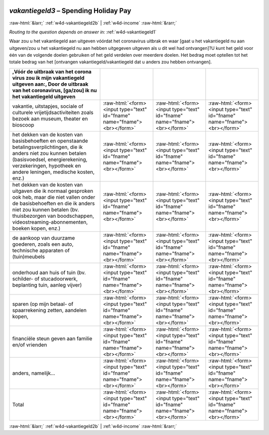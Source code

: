 .. _w4d-vakantiegeld3: 

 
 .. role:: raw-html(raw) 
        :format: html 
 
`vakantiegeld3` – Spending Holiday Pay
====================================================== 


:raw-html:`&larr;` :ref:`w4d-vakantiegeld2b` | :ref:`w4d-income` :raw-html:`&rarr;` 
 
*Routing to the question depends on answer in:* :ref:`w4d-vakantiegeld1` 

Waar zou u het vakantiegeld aan uitgeven vóórdat het coronavirus uitbrak en waar [gaat u het vakantiegeld nu aan uitgeven/zou u het vakantiegeld nu aan hebben uitgegeven uitgeven als u dit wel had ontvangen]?U kunt het geld voor één van de volgende doelen gebruiken of het geld verdelen over meerdere doelen. Het bedrag moet optellen tot het totale bedrag van het [ontvangen vakantiegeld/vakantiegeld dat u anders zou hebben ontvangen].
 
.. csv-table:: 
   :delim: | 
   :header: ,Vóór de uitbraak van het corona virus zou ik mijn vakantiegeld uitgeven aan:, Door de uitbraak van het coronavirus, [ga/zou] ik nu het vakantiegeld uitgeven
 
           vakantie, uitstapjes, sociale of culturele vrijetijdsactiviteiten zoals bezoek aan museum, theater en bioscoop | :raw-html:`<form><input type="text" id="fname" name="fname"><br></form>` |:raw-html:`<form><input type="text" id="fname" name="fname"><br></form>` |:raw-html:`<form><input type="text" id="fname" name="fname"><br></form>` 
           het dekken van de kosten van basisbehoeften en openstaande betalingsverplichtingen, die ik anders niet zou kunnen betalen (basisvoedsel, energierekening, verzekeringen, hypotheek en andere leningen, medische kosten, enz.) | :raw-html:`<form><input type="text" id="fname" name="fname"><br></form>` |:raw-html:`<form><input type="text" id="fname" name="fname"><br></form>` |:raw-html:`<form><input type="text" id="fname" name="fname"><br></form>` 
           het dekken van de kosten van uitgaven die ik normaal gesproken ook heb, maar die niet vallen onder de basisbehoeften en die ik anders niet zou kunnen betalen (bv. thuisbezorgen van boodschappen, videostreaming-abonnementen, boeken kopen, enz.) | :raw-html:`<form><input type="text" id="fname" name="fname"><br></form>` |:raw-html:`<form><input type="text" id="fname" name="fname"><br></form>` |:raw-html:`<form><input type="text" id="fname" name="fname"><br></form>` 
           de aankoop van duurzame goederen, zoals een auto, technische apparaten of (tuin)meubels | :raw-html:`<form><input type="text" id="fname" name="fname"><br></form>` |:raw-html:`<form><input type="text" id="fname" name="fname"><br></form>` |:raw-html:`<form><input type="text" id="fname" name="fname"><br></form>` 
           onderhoud aan huis of tuin (bv. schilder- of stucadoorwerk, beplanting tuin, aanleg vijver) | :raw-html:`<form><input type="text" id="fname" name="fname"><br></form>` |:raw-html:`<form><input type="text" id="fname" name="fname"><br></form>` |:raw-html:`<form><input type="text" id="fname" name="fname"><br></form>` 
           sparen (op mijn betaal- of spaarrekening zetten, aandelen kopen,  | :raw-html:`<form><input type="text" id="fname" name="fname"><br></form>` |:raw-html:`<form><input type="text" id="fname" name="fname"><br></form>` |:raw-html:`<form><input type="text" id="fname" name="fname"><br></form>` 
           financiële steun geven aan familie en/of vrienden | :raw-html:`<form><input type="text" id="fname" name="fname"><br></form>` |:raw-html:`<form><input type="text" id="fname" name="fname"><br></form>` |:raw-html:`<form><input type="text" id="fname" name="fname"><br></form>` 
           anders, namelijk… | :raw-html:`<form><input type="text" id="fname" name="fname"><br></form>` |:raw-html:`<form><input type="text" id="fname" name="fname"><br></form>` |:raw-html:`<form><input type="text" id="fname" name="fname"><br></form>` 
           Total | :raw-html:`<form><input type="text" id="fname" name="fname"><br></form>` |:raw-html:`<form><input type="text" id="fname" name="fname"><br></form>` |:raw-html:`<form><input type="text" id="fname" name="fname"><br></form>` 

.. image:: ../_screenshots/w4-vakantiegeld3.png 


:raw-html:`&larr;` :ref:`w4d-vakantiegeld2b` | :ref:`w4d-income` :raw-html:`&rarr;` 
 
